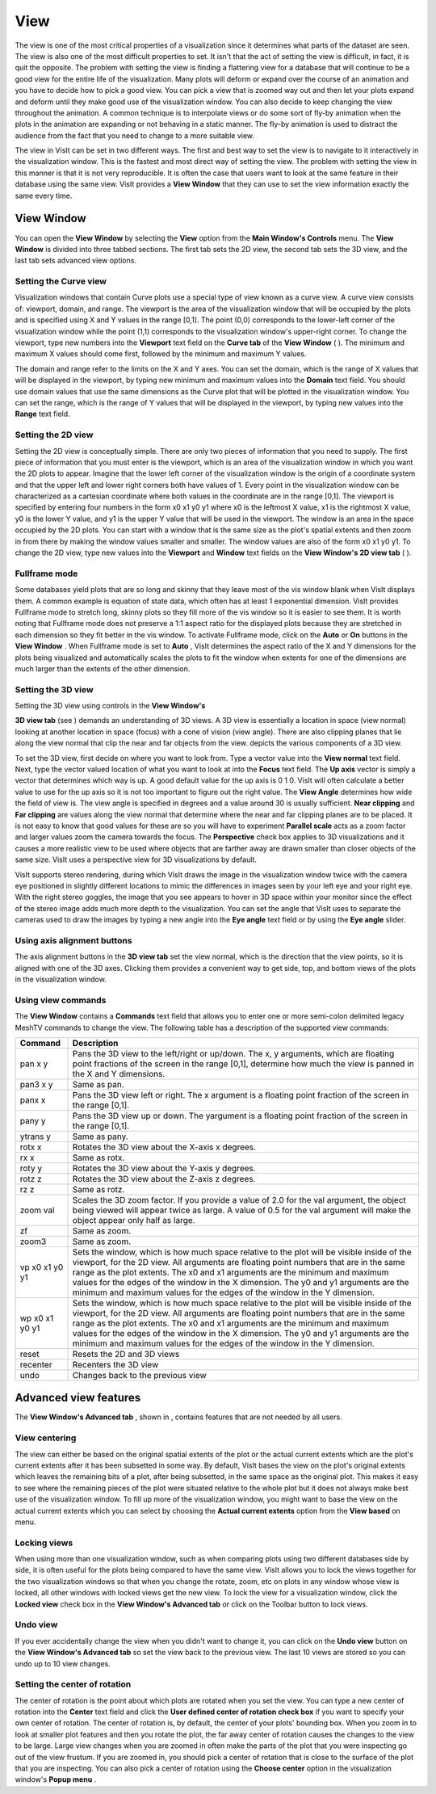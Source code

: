 View
----

The view is one of the most critical properties of a visualization since it determines what parts of the dataset are seen. The view is also one of the most difficult properties to set. It isn't that the act of setting the view is difficult, in fact, it is quit the opposite. The problem with setting the view is finding a flattering view for a database that will continue to be a good view for the entire life of the visualization. Many plots will deform or expand over the course of an animation and you have to decide how to pick a good view. You can pick a view that is zoomed way out and then let your plots expand and deform until they make good use of the visualization window. You can also decide to keep changing the view throughout the animation. A common technique is to interpolate views or do some sort of fly-by animation when the plots in the animation are expanding or not behaving in a static manner. The fly-by animation is used to distract the audience from the fact that you need to change to a more suitable view.

The view in VisIt can be set in two different ways. The first and best way to set the view is to
navigate to it interactively in the visualization window. This is the fastest and most direct way of setting the view. The problem with setting the view in this manner is that it is not very reproducible. It is often the case that users want to look at the same feature in their database using the same view. VisIt provides a
**View Window**
that they can use to set the view information exactly the same every time.

View Window
~~~~~~~~~~~

You can open the
**View Window**
by selecting the
**View**
option from the
**Main Window's Controls**
menu. The
**View Window**
is divided into three tabbed sections. The first tab sets the 2D view, the second tab sets the 3D view, and the last tab sets advanced view options.

Setting the Curve view
""""""""""""""""""""""

Visualization windows that contain Curve plots use a special type of view known as a curve view. A curve view consists of: viewport, domain, and range. The viewport is the area of the visualization window that will be occupied by the plots and is specified using X and Y values in the range [0,1]. The point (0,0) corresponds to the lower-left corner of the visualization window while the point (1,1) corresponds to the visualization window's upper-right corner. To change the viewport, type new numbers into the
**Viewport**
text field on the
**Curve tab**
of the
**View Window**
(
). The minimum and maximum X values should come first, followed by the minimum and maximum Y values.

The domain and range refer to the limits on the X and Y axes. You can set the domain, which is the range of X values that will be displayed in the viewport, by typing new minimum and maximum values into the
**Domain**
text field. You should use domain values that use the same dimensions as the Curve plot that will be plotted in the visualization window. You can set the range, which is the range of Y values that will be displayed in the viewport, by typing new values into the
**Range**
text field.

Setting the 2D view
"""""""""""""""""""

Setting the 2D view is conceptually simple. There are only two pieces of information that you need to supply. The first piece of information that you must enter is the viewport, which is an area of the visualization window in which you want the 2D plots to appear. Imagine that the lower left corner of the visualization window is the origin of a coordinate system and that the upper left and lower right corners both have values of 1. Every point in the visualization window can be characterized as a cartesian coordinate where both values in the coordinate are in the range [0,1]. The viewport is specified by entering four numbers in the form x0 x1 y0 y1 where x0 is the leftmost X value, x1 is the rightmost X value, y0 is the lower Y value, and y1 is the upper Y value that will be used in the viewport. The window is an area in the space occupied by the 2D plots. You can start with a window that is the same size as the plot's spatial extents and then zoom in from there by making the window values smaller and smaller. The window values are also of the form x0 x1 y0 y1. To change the 2D view, type new values into the
**Viewport**
and
**Window**
text fields on the
**View Window's 2D view tab**
(
).

Fullframe mode
""""""""""""""

Some databases yield plots that are so long and skinny that they leave most of the vis window blank when VisIt displays them. A common example is equation of state data, which often has at least 1 exponential dimension. VisIt provides Fullframe mode to stretch long, skinny plots so they fill more of the vis window so it is easier to see them. It is worth noting that Fullframe mode does not preserve a 1:1 aspect ratio for the displayed plots because they are stretched in each dimension so they fit better in the vis window. To activate Fullframe mode, click on the
**Auto**
or
**On**
buttons in the
**View Window**
. When Fullframe mode is set to
**Auto**
, VisIt determines the aspect ratio of the X and Y dimensions for the plots being visualized and automatically scales the plots to fit the window when extents for one of the dimensions are much larger than the extents of the other dimension.

Setting the 3D view
"""""""""""""""""""

Setting the 3D view using controls in the
**View Window's**

**3D view tab**
(see
) demands an understanding of 3D views. A 3D view is essentially a location in space (view normal) looking at another location in space (focus) with a cone of vision (view angle). There are also clipping planes that lie along the view normal that clip the near and far objects from the view.
depicts the various components of a 3D view.

To set the 3D view, first decide on where you want to look from. Type a vector value into the
**View normal**
text field. Next, type the vector valued location of what you want to look at into the
**Focus**
text field. The
**Up axis**
vector is simply a vector that determines which way is up. A good default value for the up axis is 0 1 0. VisIt will often calculate a better value to use for the up axis so it is not too important to figure out the right value. The
**View Angle**
determines how wide the field of view is. The view angle is specified in degrees and a value around 30 is usually sufficient.
**Near clipping**
and
**Far clipping**
are values along the view normal that determine where the near and far clipping planes are to be placed. It is not easy to know that good values for these are so you will have to experiment
**Parallel scale**
acts as a zoom factor and larger values zoom the camera towards the focus. The
**Perspective**
check box applies to 3D visualizations and it causes a more realistic view to be used where objects that are farther away are drawn smaller than closer objects of the same size. VisIt uses a perspective view for 3D visualizations by default.

VisIt supports stereo rendering, during which VisIt draws the image in the visualization window twice with the camera eye positioned in slightly different locations to mimic the differences in images seen by your left eye and your right eye. With the right stereo goggles, the image that you see appears to hover in 3D space within your monitor since the effect of the stereo image adds much more depth to the visualization. You can set the angle that VisIt uses to separate the cameras used to draw the images by typing a new angle into the
**Eye angle**
text field or by using the
**Eye angle**
slider.

Using axis alignment buttons
""""""""""""""""""""""""""""

The axis alignment buttons in the
**3D view tab**
set the view normal, which is the direction that the view points, so it is aligned with one of the 3D axes. Clicking them provides a convenient way to get side, top, and bottom views of the plots in the visualization window.

Using view commands
"""""""""""""""""""

The
**View Window**
contains a
**Commands**
text field that allows you to enter one or more semi-colon delimited legacy MeshTV commands to change the view. The following table has a description of the supported view commands:

+-------------+---------------------------------------------------------------------------------------------------------------------------------------------------------------------------------------------------------------------------------------------------------------------------------------------------------------------------------------------------------------------------------------------------------------------------------------+
| **Command** | **Description**                                                                                                                                                                                                                                                                                                                                                                                                                       |
|             |                                                                                                                                                                                                                                                                                                                                                                                                                                       |
+=============+=======================================================================================================================================================================================================================================================================================================================================================================================================================================+
| pan x y     | Pans the 3D view to the left/right or up/down. The x, y arguments, which are floating point fractions of the screen in                                                                                                                                                                                                                                                                                                                |
|             | the range [0,1], determine how much the view is panned in the X and Y dimensions.                                                                                                                                                                                                                                                                                                                                                     |
|             |                                                                                                                                                                                                                                                                                                                                                                                                                                       |
+-------------+---------------------------------------------------------------------------------------------------------------------------------------------------------------------------------------------------------------------------------------------------------------------------------------------------------------------------------------------------------------------------------------------------------------------------------------+
| pan3 x y    | Same as pan.                                                                                                                                                                                                                                                                                                                                                                                                                          |
|             |                                                                                                                                                                                                                                                                                                                                                                                                                                       |
+-------------+---------------------------------------------------------------------------------------------------------------------------------------------------------------------------------------------------------------------------------------------------------------------------------------------------------------------------------------------------------------------------------------------------------------------------------------+
| panx x      | Pans the 3D view left or right. The x argument is a floating point fraction of the screen in the range [0,1].                                                                                                                                                                                                                                                                                                                         |
|             |                                                                                                                                                                                                                                                                                                                                                                                                                                       |
+-------------+---------------------------------------------------------------------------------------------------------------------------------------------------------------------------------------------------------------------------------------------------------------------------------------------------------------------------------------------------------------------------------------------------------------------------------------+
| pany y      | Pans the 3D view up or down. The yargument is a floating point fraction of the screen in the range [0,1].                                                                                                                                                                                                                                                                                                                             |
|             |                                                                                                                                                                                                                                                                                                                                                                                                                                       |
+-------------+---------------------------------------------------------------------------------------------------------------------------------------------------------------------------------------------------------------------------------------------------------------------------------------------------------------------------------------------------------------------------------------------------------------------------------------+
| ytrans y    | Same as pany.                                                                                                                                                                                                                                                                                                                                                                                                                         |
|             |                                                                                                                                                                                                                                                                                                                                                                                                                                       |
+-------------+---------------------------------------------------------------------------------------------------------------------------------------------------------------------------------------------------------------------------------------------------------------------------------------------------------------------------------------------------------------------------------------------------------------------------------------+
| rotx x      | Rotates the 3D view about the X-axis x degrees.                                                                                                                                                                                                                                                                                                                                                                                       |
|             |                                                                                                                                                                                                                                                                                                                                                                                                                                       |
+-------------+---------------------------------------------------------------------------------------------------------------------------------------------------------------------------------------------------------------------------------------------------------------------------------------------------------------------------------------------------------------------------------------------------------------------------------------+
| rx x        | Same as rotx.                                                                                                                                                                                                                                                                                                                                                                                                                         |
|             |                                                                                                                                                                                                                                                                                                                                                                                                                                       |
+-------------+---------------------------------------------------------------------------------------------------------------------------------------------------------------------------------------------------------------------------------------------------------------------------------------------------------------------------------------------------------------------------------------------------------------------------------------+
| roty y      | Rotates the 3D view about the Y-axis y degrees.                                                                                                                                                                                                                                                                                                                                                                                       |
|             |                                                                                                                                                                                                                                                                                                                                                                                                                                       |
+-------------+---------------------------------------------------------------------------------------------------------------------------------------------------------------------------------------------------------------------------------------------------------------------------------------------------------------------------------------------------------------------------------------------------------------------------------------+
| rotz z      | Rotates the 3D view about the Z-axis z degrees.                                                                                                                                                                                                                                                                                                                                                                                       |
|             |                                                                                                                                                                                                                                                                                                                                                                                                                                       |
+-------------+---------------------------------------------------------------------------------------------------------------------------------------------------------------------------------------------------------------------------------------------------------------------------------------------------------------------------------------------------------------------------------------------------------------------------------------+
| rz z        | Same as rotz.                                                                                                                                                                                                                                                                                                                                                                                                                         |
|             |                                                                                                                                                                                                                                                                                                                                                                                                                                       |
+-------------+---------------------------------------------------------------------------------------------------------------------------------------------------------------------------------------------------------------------------------------------------------------------------------------------------------------------------------------------------------------------------------------------------------------------------------------+
| zoom val    | Scales the 3D zoom factor. If you provide a value of 2.0 for the val argument, the object being viewed will appear twice as large. A value of 0.5 for the val argument will make the object appear only half as large.                                                                                                                                                                                                                |
|             |                                                                                                                                                                                                                                                                                                                                                                                                                                       |
+-------------+---------------------------------------------------------------------------------------------------------------------------------------------------------------------------------------------------------------------------------------------------------------------------------------------------------------------------------------------------------------------------------------------------------------------------------------+
| zf          | Same as zoom.                                                                                                                                                                                                                                                                                                                                                                                                                         |
|             |                                                                                                                                                                                                                                                                                                                                                                                                                                       |
+-------------+---------------------------------------------------------------------------------------------------------------------------------------------------------------------------------------------------------------------------------------------------------------------------------------------------------------------------------------------------------------------------------------------------------------------------------------+
| zoom3       | Same as zoom.                                                                                                                                                                                                                                                                                                                                                                                                                         |
|             |                                                                                                                                                                                                                                                                                                                                                                                                                                       |
+-------------+---------------------------------------------------------------------------------------------------------------------------------------------------------------------------------------------------------------------------------------------------------------------------------------------------------------------------------------------------------------------------------------------------------------------------------------+
| vp          | Sets the window, which is how much space relative to the plot will be visible inside of the viewport, for the 2D view. All arguments are floating point numbers that are in the same range as the plot extents. The x0 and x1 arguments are the minimum and maximum values for the edges of the window in the X dimension. The y0 and y1 arguments are the minimum and maximum values for the edges of the window in the Y dimension. |
| x0 x1 y0 y1 |                                                                                                                                                                                                                                                                                                                                                                                                                                       |
|             |                                                                                                                                                                                                                                                                                                                                                                                                                                       |
+-------------+---------------------------------------------------------------------------------------------------------------------------------------------------------------------------------------------------------------------------------------------------------------------------------------------------------------------------------------------------------------------------------------------------------------------------------------+
| wp          | Sets the window, which is how much space relative to the plot will be visible inside of the viewport, for the 2D view. All arguments are floating point numbers that are in the same range as the plot extents. The x0 and x1 arguments are the minimum and maximum values for the edges of the window in the X dimension. The y0 and y1 arguments are the minimum and maximum values for the edges of the window in the Y dimension. |
| x0 x1 y0 y1 |                                                                                                                                                                                                                                                                                                                                                                                                                                       |
|             |                                                                                                                                                                                                                                                                                                                                                                                                                                       |
+-------------+---------------------------------------------------------------------------------------------------------------------------------------------------------------------------------------------------------------------------------------------------------------------------------------------------------------------------------------------------------------------------------------------------------------------------------------+
| reset       | Resets the 2D and 3D views                                                                                                                                                                                                                                                                                                                                                                                                            |
|             |                                                                                                                                                                                                                                                                                                                                                                                                                                       |
+-------------+---------------------------------------------------------------------------------------------------------------------------------------------------------------------------------------------------------------------------------------------------------------------------------------------------------------------------------------------------------------------------------------------------------------------------------------+
| recenter    | Recenters the 3D view                                                                                                                                                                                                                                                                                                                                                                                                                 |
|             |                                                                                                                                                                                                                                                                                                                                                                                                                                       |
+-------------+---------------------------------------------------------------------------------------------------------------------------------------------------------------------------------------------------------------------------------------------------------------------------------------------------------------------------------------------------------------------------------------------------------------------------------------+
| undo        | Changes back to the previous view                                                                                                                                                                                                                                                                                                                                                                                                     |
|             |                                                                                                                                                                                                                                                                                                                                                                                                                                       |
+-------------+---------------------------------------------------------------------------------------------------------------------------------------------------------------------------------------------------------------------------------------------------------------------------------------------------------------------------------------------------------------------------------------------------------------------------------------+


Advanced view features
~~~~~~~~~~~~~~~~~~~~~~

The
**View Window's Advanced tab**
, shown in
, contains features that are not needed by all users.

View centering
""""""""""""""

The view can either be based on the original spatial extents of the plot or the actual current extents which are the plot's current extents after it has been subsetted in some way. By default, VisIt bases the view on the plot's original extents which leaves the remaining bits of a plot, after being subsetted, in the same space as the original plot. This makes it easy to see where the remaining pieces of the plot were situated relative to the whole plot but it does not always make best use of the visualization window. To fill up more of the visualization window, you might want to base the view on the actual current extents which you can select by choosing the
**Actual current extents**
option from the
**View based**
on menu.

Locking views
"""""""""""""

When using more than one visualization window, such as when comparing plots using two different databases side by side, it is often useful for the plots being compared to have the same view. VisIt allows you to lock the views together for the two visualization windows so that when you change the rotate, zoom, etc on plots in any window whose view is locked, all other windows with locked views get the new view. To lock the view for a visualization window, click the
**Locked view**
check box in the
**View Window's Advanced tab**
or click on the Toolbar button to lock views.

Undo view
"""""""""

If you ever accidentally change the view when you didn't want to change it, you can click on the
**Undo view**
button on the
**View Window's Advanced tab**
so set the view back to the previous view. The last 10 views are stored so you can undo up to 10 view changes.

Setting the center of rotation
""""""""""""""""""""""""""""""

The center of rotation is the point about which plots are rotated when you set the view. You can type a new center of rotation into the
**Center**
text field and click the
**User defined center of rotation check box**
if you want to specify your own center of rotation. The center of rotation is, by default, the center of your plots' bounding box. When you zoom in to look at smaller plot features and then you rotate the plot, the far away center of rotation causes the changes to the view to be large. Large view changes when you are zoomed in often make the parts of the plot that you were inspecting go out of the view frustum. If you are zoomed in, you should pick a center of rotation that is close to the surface of the plot that you are inspecting. You can also pick a center of rotation using the
**Choose center**
option in the visualization window's
**Popup menu**
.
